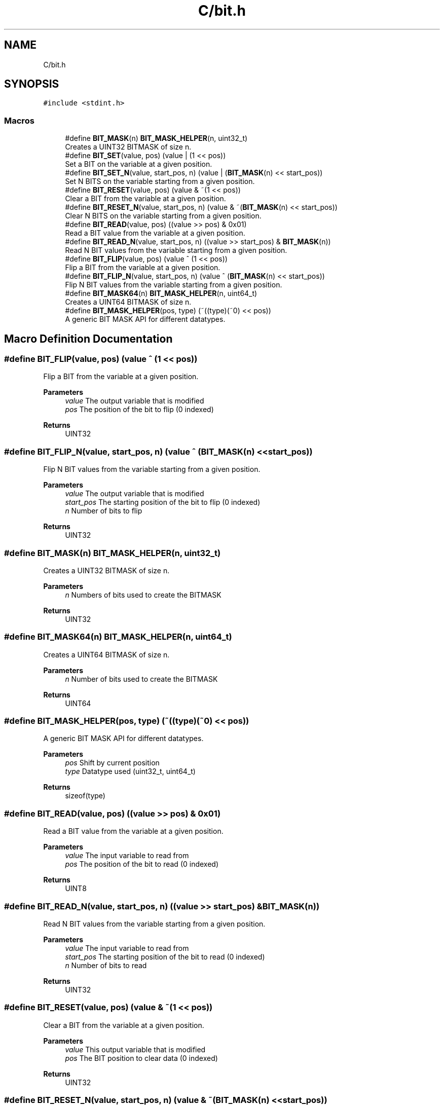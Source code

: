 .TH "C/bit.h" 3 "Wed Aug 12 2020" "Bit Manipulation" \" -*- nroff -*-
.ad l
.nh
.SH NAME
C/bit.h
.SH SYNOPSIS
.br
.PP
\fC#include <stdint\&.h>\fP
.br

.SS "Macros"

.in +1c
.ti -1c
.RI "#define \fBBIT_MASK\fP(n)   \fBBIT_MASK_HELPER\fP(n, uint32_t)"
.br
.RI "Creates a UINT32 BITMASK of size n\&. "
.ti -1c
.RI "#define \fBBIT_SET\fP(value,  pos)   (value | (1 << pos))"
.br
.RI "Set a BIT on the variable at a given position\&. "
.ti -1c
.RI "#define \fBBIT_SET_N\fP(value,  start_pos,  n)   (value | (\fBBIT_MASK\fP(n) << start_pos))"
.br
.RI "Set N BITS on the variable starting from a given position\&. "
.ti -1c
.RI "#define \fBBIT_RESET\fP(value,  pos)   (value & ~(1 << pos))"
.br
.RI "Clear a BIT from the variable at a given position\&. "
.ti -1c
.RI "#define \fBBIT_RESET_N\fP(value,  start_pos,  n)   (value & ~(\fBBIT_MASK\fP(n) << start_pos))"
.br
.RI "Clear N BITS on the variable starting from a given position\&. "
.ti -1c
.RI "#define \fBBIT_READ\fP(value,  pos)   ((value >> pos) & 0x01)"
.br
.RI "Read a BIT value from the variable at a given position\&. "
.ti -1c
.RI "#define \fBBIT_READ_N\fP(value,  start_pos,  n)   ((value >> start_pos) & \fBBIT_MASK\fP(n))"
.br
.RI "Read N BIT values from the variable starting from a given position\&. "
.ti -1c
.RI "#define \fBBIT_FLIP\fP(value,  pos)   (value ^ (1 << pos))"
.br
.RI "Flip a BIT from the variable at a given position\&. "
.ti -1c
.RI "#define \fBBIT_FLIP_N\fP(value,  start_pos,  n)   (value ^ (\fBBIT_MASK\fP(n) << start_pos))"
.br
.RI "Flip N BIT values from the variable starting from a given position\&. "
.ti -1c
.RI "#define \fBBIT_MASK64\fP(n)   \fBBIT_MASK_HELPER\fP(n, uint64_t)"
.br
.RI "Creates a UINT64 BITMASK of size n\&. "
.ti -1c
.RI "#define \fBBIT_MASK_HELPER\fP(pos,  type)   (~((type)(~0) << pos))"
.br
.RI "A generic BIT MASK API for different datatypes\&. "
.in -1c
.SH "Macro Definition Documentation"
.PP 
.SS "#define BIT_FLIP(value, pos)   (value ^ (1 << pos))"

.PP
Flip a BIT from the variable at a given position\&. 
.PP
\fBParameters\fP
.RS 4
\fIvalue\fP The output variable that is modified 
.br
\fIpos\fP The position of the bit to flip (0 indexed) 
.RE
.PP
\fBReturns\fP
.RS 4
UINT32 
.RE
.PP

.SS "#define BIT_FLIP_N(value, start_pos, n)   (value ^ (\fBBIT_MASK\fP(n) << start_pos))"

.PP
Flip N BIT values from the variable starting from a given position\&. 
.PP
\fBParameters\fP
.RS 4
\fIvalue\fP The output variable that is modified 
.br
\fIstart_pos\fP The starting position of the bit to flip (0 indexed) 
.br
\fIn\fP Number of bits to flip 
.RE
.PP
\fBReturns\fP
.RS 4
UINT32 
.RE
.PP

.SS "#define BIT_MASK(n)   \fBBIT_MASK_HELPER\fP(n, uint32_t)"

.PP
Creates a UINT32 BITMASK of size n\&. 
.PP
\fBParameters\fP
.RS 4
\fIn\fP Numbers of bits used to create the BITMASK 
.RE
.PP
\fBReturns\fP
.RS 4
UINT32 
.RE
.PP

.SS "#define BIT_MASK64(n)   \fBBIT_MASK_HELPER\fP(n, uint64_t)"

.PP
Creates a UINT64 BITMASK of size n\&. 
.PP
\fBParameters\fP
.RS 4
\fIn\fP Number of bits used to create the BITMASK 
.RE
.PP
\fBReturns\fP
.RS 4
UINT64 
.RE
.PP

.SS "#define BIT_MASK_HELPER(pos, type)   (~((type)(~0) << pos))"

.PP
A generic BIT MASK API for different datatypes\&. 
.PP
\fBParameters\fP
.RS 4
\fIpos\fP Shift by current position 
.br
\fItype\fP Datatype used (uint32_t, uint64_t) 
.RE
.PP
\fBReturns\fP
.RS 4
sizeof(type) 
.RE
.PP

.SS "#define BIT_READ(value, pos)   ((value >> pos) & 0x01)"

.PP
Read a BIT value from the variable at a given position\&. 
.PP
\fBParameters\fP
.RS 4
\fIvalue\fP The input variable to read from 
.br
\fIpos\fP The position of the bit to read (0 indexed) 
.RE
.PP
\fBReturns\fP
.RS 4
UINT8 
.RE
.PP

.SS "#define BIT_READ_N(value, start_pos, n)   ((value >> start_pos) & \fBBIT_MASK\fP(n))"

.PP
Read N BIT values from the variable starting from a given position\&. 
.PP
\fBParameters\fP
.RS 4
\fIvalue\fP The input variable to read from 
.br
\fIstart_pos\fP The starting position of the bit to read (0 indexed) 
.br
\fIn\fP Number of bits to read 
.RE
.PP
\fBReturns\fP
.RS 4
UINT32 
.RE
.PP

.SS "#define BIT_RESET(value, pos)   (value & ~(1 << pos))"

.PP
Clear a BIT from the variable at a given position\&. 
.PP
\fBParameters\fP
.RS 4
\fIvalue\fP This output variable that is modified 
.br
\fIpos\fP The BIT position to clear data (0 indexed) 
.RE
.PP
\fBReturns\fP
.RS 4
UINT32 
.RE
.PP

.SS "#define BIT_RESET_N(value, start_pos, n)   (value & ~(\fBBIT_MASK\fP(n) << start_pos))"

.PP
Clear N BITS on the variable starting from a given position\&. 
.PP
\fBParameters\fP
.RS 4
\fIvalue\fP The output variable that is modified 
.br
\fIstart_pos\fP The starting position of the bit (0 indexed) 
.br
\fIn\fP The number of bits used 
.RE
.PP
\fBReturns\fP
.RS 4
UINT32 
.RE
.PP

.SS "#define BIT_SET(value, pos)   (value | (1 << pos))"

.PP
Set a BIT on the variable at a given position\&. 
.PP
\fBParameters\fP
.RS 4
\fIvalue\fP The output variable that is modified 
.br
\fIpos\fP The BIT position to set data (0 indexed) 
.RE
.PP
\fBReturns\fP
.RS 4
UINT32 
.RE
.PP

.SS "#define BIT_SET_N(value, start_pos, n)   (value | (\fBBIT_MASK\fP(n) << start_pos))"

.PP
Set N BITS on the variable starting from a given position\&. 
.PP
\fBParameters\fP
.RS 4
\fIvalue\fP The output variable that is modified 
.br
\fIstart_pos\fP The starting position of the bit (0 indexed) 
.br
\fIn\fP The number of bits used 
.RE
.PP
\fBReturns\fP
.RS 4
UINT32 
.RE
.PP

.SH "Author"
.PP 
Generated automatically by Doxygen for Bit Manipulation from the source code\&.
